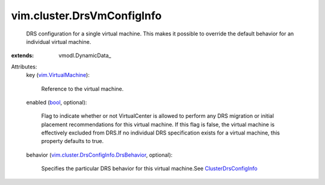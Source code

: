 
vim.cluster.DrsVmConfigInfo
===========================
  DRS configuration for a single virtual machine. This makes it possible to override the default behavior for an individual virtual machine.
:extends: vmodl.DynamicData_

Attributes:
    key (`vim.VirtualMachine <vim/VirtualMachine.rst>`_):

       Reference to the virtual machine.
    enabled (`bool <https://docs.python.org/2/library/stdtypes.html>`_, optional):

       Flag to indicate whether or not VirtualCenter is allowed to perform any DRS migration or initial placement recommendations for this virtual machine. If this flag is false, the virtual machine is effectively excluded from DRS.If no individual DRS specification exists for a virtual machine, this property defaults to true.
    behavior (`vim.cluster.DrsConfigInfo.DrsBehavior <vim/cluster/DrsConfigInfo/DrsBehavior.rst>`_, optional):

       Specifies the particular DRS behavior for this virtual machine.See `ClusterDrsConfigInfo <vim/cluster/DrsConfigInfo.rst>`_ 
